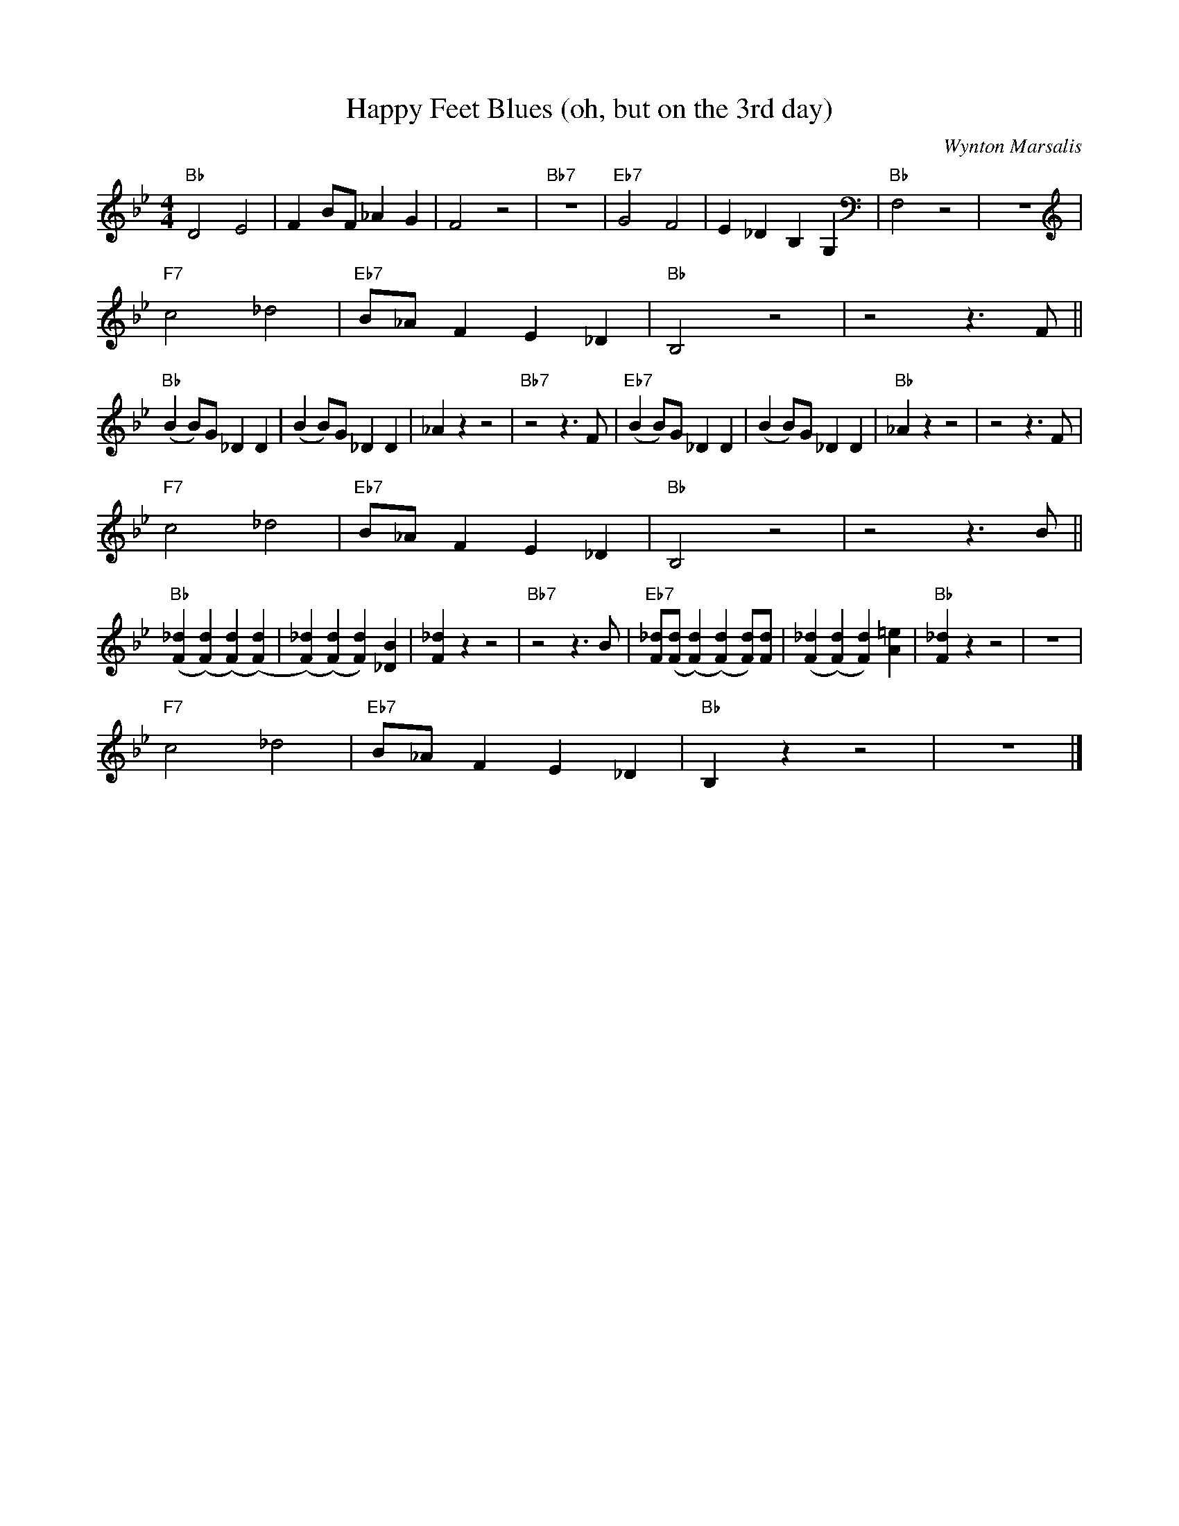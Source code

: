 X:1
T:Happy Feet Blues (oh, but on the 3rd day)
C:Wynton Marsalis
M:4/4
L:1/8
F:https://www.youtube.com/watch?v=yzusAy_7RCI
R:traditional
K:Bbmaj
"Bb" D4 E4 | F2 BF _A2 G2 | F4 z4 | "Bb7" z8| "Eb7" G4 F4 | E2 _D2 B,2 G,2 | "Bb" F,4 z4 | z8 |
"F7" c4 _d4 | "Eb7" B_A F2 E2 _D2 | "Bb" B,4 z4 | z4 z3 F ||
"Bb" (B2 B)G _D2 D2| (B2 B)G _D2 D2 | _A2 z2 z4 | "Bb7"  z4 z3 F | "Eb7" (B2 B)G _D2 D2| (B2 B)G _D2 D2 | "Bb" _A2 z2 z4 | z4 z3 F |
"F7" c4 _d4 | "Eb7" B_A F2 E2 _D2 | "Bb" B,4 z4 | z4 z3 B ||
"Bb" ([F2_d2] ([F2d2]) ([F2d2]) ([F2d2])|([F2_d2]) ([F2d2]) [F2d2])[_D2B2]|[F2_d2] z2 z4 | "Bb7" z4 z3 B | "Eb7" [F_d]([Fd]([F2d2]) ([F2d2]) [Fd])[Fd]|([F2_d2] ([F2d2]) [F2d2])[A2=e2]|"Bb"[F2_d2] z2 z4 | z8 |
"F7" c4 _d4 | "Eb7" B_A F2 E2 _D2 | "Bb" B,2 z2 z4 | z8 |]
